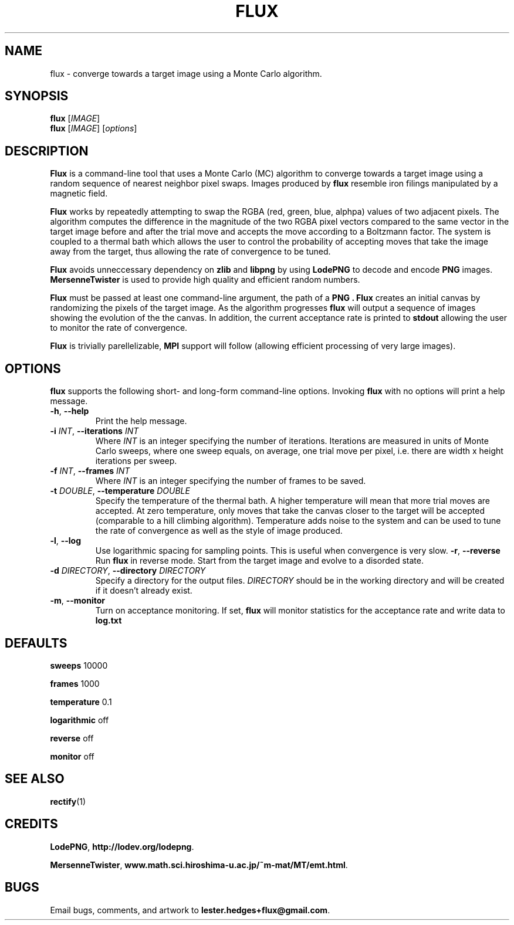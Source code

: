 \" Flux man page
.if !\n(.g \{\
.	if !\w|\*(lq| \{\
.		ds lq ``
.		if \w'\(lq' .ds lq "\(lq
.	\}
.	if !\w|\*(rq| \{\
.		ds rq ''
.		if \w'\(rq' .ds rq "\(rq
.	\}
.\}
.de Id
.ds Dt \\$4
..
.Id $Id: flux.1,v 1.00 2013/01/22 13:09:30 lester Exp $
.TH FLUX 1 \*(Dt "Lester Hedges"
.SH NAME
flux \- converge towards a target image using a Monte Carlo algorithm.
.SH SYNOPSIS
.B flux
.RI [ IMAGE ]
.br
.B flux
.RI [ IMAGE ]
.RI [ options ]
.SH DESCRIPTION
.PP
.B Flux
is a command-line tool that uses a Monte Carlo (MC) algorithm to converge
towards a target image using a random sequence of nearest neighbor pixel swaps.
Images produced by
.B flux
resemble iron filings manipulated by a magnetic field.
.PP
.B Flux
works by repeatedly attempting to swap the RGBA (red, green, blue, alphpa)
values of two adjacent pixels. The algorithm computes the difference in the
magnitude of the two RGBA pixel vectors compared to the same vector in the
target image before and after the trial move and accepts the move according
to a Boltzmann factor. The system is coupled to a thermal bath which allows
the user to control the probability of accepting moves that take the image
away from the target, thus allowing the rate of convergence to be tuned.
.PP
.B Flux
avoids unneccessary dependency on
.B zlib
and
.B libpng
by using
.B LodePNG
to decode and encode
.B PNG
images.
.B MersenneTwister
is used to provide high quality and efficient random numbers.
.PP
.B Flux
must be passed at least one command-line argument, the path of a
.B PNG .
.B Flux
creates an initial canvas by randomizing the pixels of the target
image. As the algorithm progresses
.B flux
will output a sequence of images showing the evolution of the the canvas.
In addition, the current acceptance rate is printed to
.B stdout
allowing the user to monitor the rate of convergence.
.PP
.B Flux
is trivially parellelizable,
.B MPI
support will follow (allowing efficient processing of very large images).
.SH OPTIONS
.B
flux
supports the following short- and long-form command-line options. Invoking
.B flux
with no options will print a help message.
.TP
.BR \-h ", " \-\^\-help
Print the help message.
.TP
.BI \-i " INT" "\fR,\fP \-\^\-iterations "INT
Where
.I INT
is an integer specifying the number of iterations. Iterations are measured in
units of Monte Carlo sweeps, where one sweep equals, on average, one trial move
per pixel, i.e. there are width x height iterations per sweep.
.TP
.BI \-f " INT" "\fR,\fP \-\^\-frames "INT
Where
.I INT
is an integer specifying the number of frames to be saved.
.TP
.BI \-t " DOUBLE" "\fR,\fP \-\^\-temperature "DOUBLE
Specify the temperature of the thermal bath. A higher temperature will mean
that more trial moves are accepted. At zero temperature, only moves that take
the canvas closer to the target will be accepted (comparable to a hill
climbing algorithm). Temperature adds noise to the system and can be used
to tune the rate of convergence as well as the style of image produced.
.TP
.BR \-l ", " \-\^\-log
Use logarithmic spacing for sampling points. This is useful when convergence
is very slow.
.BR \-r ", " \-\^\-reverse
Run
.B flux
in reverse mode. Start from the target image and evolve to a disorded state.
.TP
.BI \-d " DIRECTORY" "\fR,\fP \-\^\-directory "DIRECTORY
Specify a directory for the output files.
.I DIRECTORY
should be in the working directory and will be created if it doesn't already
exist.
.TP
.BR \-m ", " \-\^\-monitor
Turn on acceptance monitoring. If set,
.B flux
will monitor statistics for the acceptance rate and write data to
.BR log.txt
.SH DEFAULTS
.PP
.B sweeps
10000
.PP
.B frames
1000
.PP
.B temperature
0.1
.PP
.B logarithmic
off
.PP
.B reverse
off
.PP
.B monitor
off
.SH SEE ALSO
.BR rectify (1)
.SH CREDITS
.PP
.BR LodePNG ,
.BR http://lodev.org/lodepng .
.PP
.BR MersenneTwister ,
.BR www.math.sci.hiroshima-u.ac.jp/~m-mat/MT/emt.html .
.SH BUGS
.PP
Email bugs, comments, and artwork to
.BR lester.hedges+flux@gmail.com .
